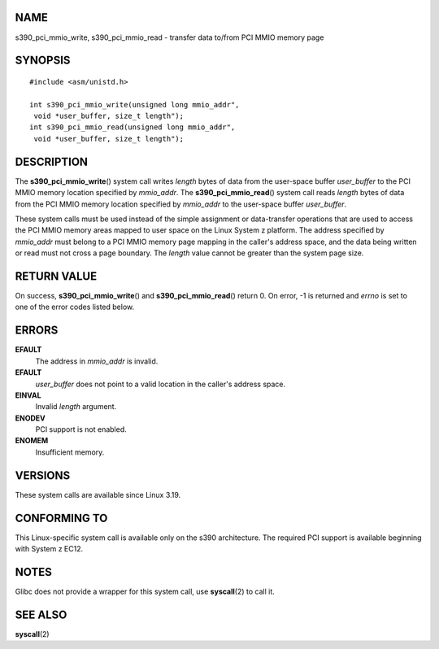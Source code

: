 NAME
====

s390_pci_mmio_write, s390_pci_mmio_read - transfer data to/from PCI MMIO
memory page

SYNOPSIS
========

::

   #include <asm/unistd.h>

   int s390_pci_mmio_write(unsigned long mmio_addr",
    void *user_buffer, size_t length");
   int s390_pci_mmio_read(unsigned long mmio_addr",
    void *user_buffer, size_t length");

DESCRIPTION
===========

The **s390_pci_mmio_write**\ () system call writes *length* bytes of
data from the user-space buffer *user_buffer* to the PCI MMIO memory
location specified by *mmio_addr*. The **s390_pci_mmio_read**\ () system
call reads *length* bytes of data from the PCI MMIO memory location
specified by *mmio_addr* to the user-space buffer *user_buffer*.

These system calls must be used instead of the simple assignment or
data-transfer operations that are used to access the PCI MMIO memory
areas mapped to user space on the Linux System z platform. The address
specified by *mmio_addr* must belong to a PCI MMIO memory page mapping
in the caller's address space, and the data being written or read must
not cross a page boundary. The *length* value cannot be greater than the
system page size.

RETURN VALUE
============

On success, **s390_pci_mmio_write**\ () and **s390_pci_mmio_read**\ ()
return 0. On error, -1 is returned and *errno* is set to one of the
error codes listed below.

ERRORS
======

**EFAULT**
   The address in *mmio_addr* is invalid.

**EFAULT**
   *user_buffer* does not point to a valid location in the caller's
   address space.

**EINVAL**
   Invalid *length* argument.

**ENODEV**
   PCI support is not enabled.

**ENOMEM**
   Insufficient memory.

VERSIONS
========

These system calls are available since Linux 3.19.

CONFORMING TO
=============

This Linux-specific system call is available only on the s390
architecture. The required PCI support is available beginning with
System z EC12.

NOTES
=====

Glibc does not provide a wrapper for this system call, use
**syscall**\ (2) to call it.

SEE ALSO
========

**syscall**\ (2)
